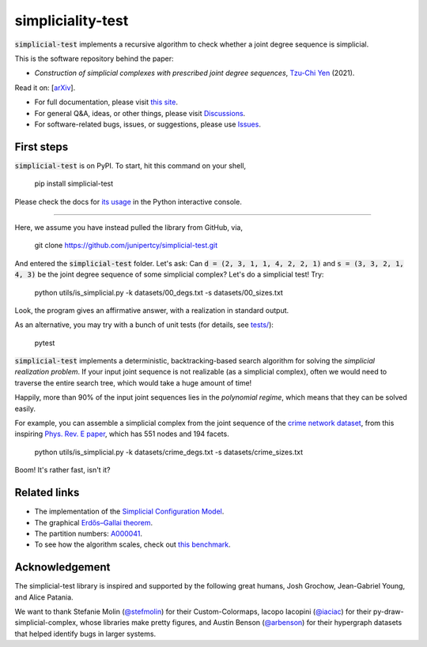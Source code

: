 simpliciality-test
==================

.. image:: https://img.shields.io/badge/python-3.8-blue.svg?style=flat
   :target: https://github.com/junipertcy/simpliciality_test/blob/master/COPYING
   :alt: python
.. image:: https://img.shields.io/badge/license-LGPL-green.svg?style=flat
   :target: https://github.com/junipertcy/simpliciality_test/blob/master/COPYING
   :alt: license
.. figure:: docs/assets/simplicial-test-logo.png
   :width: 200
   :alt: logo

:code:`simplicial-test` implements a recursive algorithm to check whether a joint degree sequence is simplicial.

This is the software repository behind the paper:

* *Construction of simplicial complexes with prescribed joint degree sequences*, `Tzu-Chi Yen`_ (2021).

Read it on: [`arXiv`_].

* For full documentation, please visit `this site`_.
* For general Q&A, ideas, or other things, please visit `Discussions`_.
* For software-related bugs, issues, or suggestions, please use `Issues`_.

.. _`this site`: https://docs.netscied.tw/simplicial-test/index.html
.. _`Discussions`: https://github.com/junipertcy/simplicial-test/discussions
.. _`Issues`: https://github.com/junipertcy/simplicial-test/issues
.. _`Tzu-Chi Yen`: https://junipertcy.info/
.. _`arXiv`:

First steps
-----------
:code:`simplicial-test` is on PyPI. To start, hit this command on your shell,

..

    pip install simplicial-test

Please check the docs for `its usage`_ in the Python interactive console.

----

Here, we assume you have instead pulled the library from GitHub, via,

..

    git clone https://github.com/junipertcy/simplicial-test.git

And entered the :code:`simplicial-test` folder. Let's ask: Can :code:`d = (2, 3, 1, 1, 4, 2, 2, 1)`
and :code:`s = (3, 3, 2, 1, 4, 3)` be the joint degree sequence of some simplicial complex?
Let's do a simplicial test! Try:

..

    python utils/is_simplicial.py -k datasets/00_degs.txt -s datasets/00_sizes.txt

Look, the program gives an affirmative answer, with a realization in standard output.

As an alternative, you may try with a bunch of unit tests (for details, see `tests/`_):

..

    pytest

:code:`simplicial-test` implements a deterministic, backtracking-based search algorithm for solving
the *simplicial realization problem*. If your input joint sequence is not realizable
(as a simplicial complex), often we would need to traverse the entire search tree,
which would take a huge amount of time!

Happily, more than 90% of the input joint sequences lies in the *polynomial regime*,
which means that they can be solved easily.

For example, you can assemble a simplicial complex from the joint sequence of the `crime network dataset`_,
from this inspiring `Phys. Rev. E paper`_, which has 551 nodes and 194 facets.

..

    python utils/is_simplicial.py -k datasets/crime_degs.txt -s datasets/crime_sizes.txt

Boom! It's rather fast, isn't it?



Related links
-------------
* The implementation of the `Simplicial Configuration Model`_.
* The graphical `Erdős–Gallai theorem`_.
* The partition numbers: `A000041`_.
* To see how the algorithm scales, check out `this benchmark`_.


Acknowledgement
---------------
The simplicial-test library is inspired and supported by the following great humans,
Josh Grochow, Jean-Gabriel Young, and Alice Patania.

We want to thank Stefanie Molin (`@stefmolin`_) for their Custom-Colormaps,
Iacopo Iacopini (`@iaciac`_) for their py-draw-simplicial-complex,
whose libraries make pretty figures,
and Austin Benson (`@arbenson`_) for their hypergraph datasets that helped identify bugs in larger systems.


.. _`Erdős–Gallai theorem`: https://en.wikipedia.org/wiki/Erd%C5%91s%E2%80%93Gallai_theorem
.. _`crime network dataset`: https://github.com/jg-you/scm/blob/master/datasets/crime_facet_list.txt
.. _`Phys. Rev. E paper`: https://doi.org/10.1103/PhysRevE.96.032312
.. _`A000041`: https://oeis.org/A000041
.. _`Travis CI tests`: https://travis-ci.org/github/junipertcy/simpliciality_test
.. _`SageMath`: https://www.sagemath.org/index.html
.. _`tests/`: tests/
.. _`Simplicial Configuration Model`: https://github.com/jg-you/scm
.. _`this benchmark`: https://docs.netscied.tw/simplicial-test/dataset/benchmark.html
.. _`its usage`:
.. _`@stefmolin`: https://github.com/stefmolin
.. _`@iaciac`: https://github.com/iaciac
.. _`@arbenson`: https://github.com/arbenson
